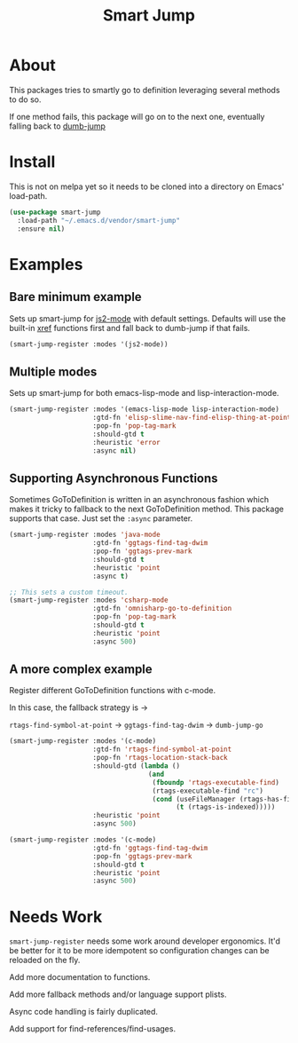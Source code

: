 #+TITLE: Smart Jump

* About
  This packages tries to smartly go to definition leveraging several methods to
  do so.

  If one method fails, this package will go on to the next one, eventually
  falling back to [[https://github.com/jacktasia/dumb-jump][dumb-jump]]

* Install
  This is not on melpa yet so it needs to be cloned into a directory on Emacs'
  load-path.

#+begin_src emacs-lisp :tangle yes
  (use-package smart-jump
    :load-path "~/.emacs.d/vendor/smart-jump"
    :ensure nil)
#+end_src

* Examples
** Bare minimum example
   Sets up smart-jump for [[https://github.com/mooz/js2-mode][js2-mode]] with default settings. Defaults will use the
   built-in [[https://github.com/emacs-mirror/emacs/blob/master/lisp/progmodes/xref.el][xref]] functions first and fall back to dumb-jump if that fails.

   #+begin_src emacs-lisp :tangle yes
   (smart-jump-register :modes '(js2-mode))
   #+end_src
** Multiple modes
   Sets up smart-jump for both emacs-lisp-mode and lisp-interaction-mode.
   #+begin_src emacs-lisp :tangle yes
   (smart-jump-register :modes '(emacs-lisp-mode lisp-interaction-mode)
                        :gtd-fn 'elisp-slime-nav-find-elisp-thing-at-point
                        :pop-fn 'pop-tag-mark
                        :should-gtd t
                        :heuristic 'error
                        :async nil)
   #+end_src
** Supporting Asynchronous Functions
   Sometimes GoToDefinition is written in an asynchronous fashion which makes it
   tricky to fallback to the next GoToDefinition method. This package supports
   that case. Just set the ~:async~ parameter.
   #+begin_src emacs-lisp :tangle yes
   (smart-jump-register :modes 'java-mode
                        :gtd-fn 'ggtags-find-tag-dwim
                        :pop-fn 'ggtags-prev-mark
                        :should-gtd t
                        :heuristic 'point
                        :async t)

   #+end_src

   #+begin_src emacs-lisp :tangle yes
   ;; This sets a custom timeout.
   (smart-jump-register :modes 'csharp-mode
                        :gtd-fn 'omnisharp-go-to-definition
                        :pop-fn 'pop-tag-mark
                        :should-gtd t
                        :heuristic 'point
                        :async 500)
   #+end_src
** A more complex example
   Register different GoToDefinition functions with c-mode.

   In this case, the fallback strategy is ->

   ~rtags-find-symbol-at-point~ -> ~ggtags-find-tag-dwim~ -> ~dumb-jump-go~

#+begin_src emacs-lisp :tangle yes
  (smart-jump-register :modes '(c-mode)
                       :gtd-fn 'rtags-find-symbol-at-point
                       :pop-fn 'rtags-location-stack-back
                       :should-gtd (lambda ()
                                     (and
                                      (fboundp 'rtags-executable-find)
                                      (rtags-executable-find "rc")
                                      (cond (useFileManager (rtags-has-filemanager))
                                            (t (rtags-is-indexed)))))
                       :heuristic 'point
                       :async 500)

  (smart-jump-register :modes '(c-mode)
                       :gtd-fn 'ggtags-find-tag-dwim
                       :pop-fn 'ggtags-prev-mark
                       :should-gtd t
                       :heuristic 'point
                       :async 500)
#+end_src
* Needs Work
  ~smart-jump-register~ needs some work around developer ergonomics. It'd be
  better for it to be more idempotent so configuration changes can be reloaded
  on the fly.

  Add more documentation to functions.

  Add more fallback methods and/or language support plists.

  Async code handling is fairly duplicated.

  Add support for find-references/find-usages.
